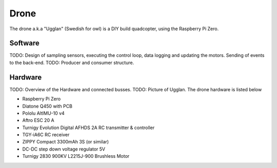 Drone
*****************
The drone a.k.a "Ugglan" (Swedish for owl) is a DIY build
quadcopter, using the Raspberry Pi Zero.

Software
=================
TODO: Design of sampling sensors, executing the control loop, data logging and
updating the motors. Sending of events to the back-end.
TODO: Producer and consumer structure.

Hardware
=================
TODO: Overview of the Hardware and connected busses.
TODO: Picture of Ugglan.
The drone hardware is listed below

* Raspberry Pi Zero
* Diatone Q450 with PCB
* Pololu AltIMU-10 v4
* Aftro ESC 20 A
* Turnigy Evolution Digital AFHDS 2A RC transmitter & controller
* TGY-iA6C RC receiver
* ZIPPY Compact 3300mAh 3S (or similar)
* DC-DC step down voltage regulator 5V
* Turnigy 2830 900KV L2215J-900 Brushless Motor
